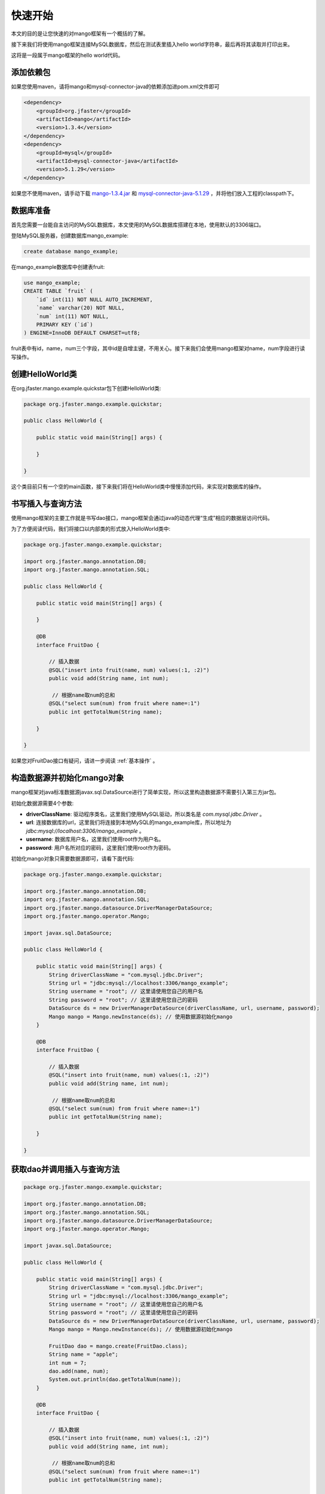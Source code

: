 .. _快速开始:

快速开始
========

本文的目的是让您快速的对mango框架有一个概括的了解。

接下来我们将使用mango框架连接MySQL数据库，然后在测试表里插入hello world字符串，最后再将其读取并打印出来。

这将是一段属于mango框架的hello world代码。

添加依赖包
__________

如果您使用maven，请将mango和mysql-connector-java的依赖添加进pom.xml文件即可

.. code-block:: none

    <dependency>
        <groupId>org.jfaster</groupId>
        <artifactId>mango</artifactId>
        <version>1.3.4</version>
    </dependency>
    <dependency>
        <groupId>mysql</groupId>
        <artifactId>mysql-connector-java</artifactId>
        <version>5.1.29</version>
    </dependency>

如果您不使用maven，请手动下载 `mango-1.3.4.jar <http://search.maven.org/remotecontent?filepath=org/jfaster/mango/1.3.4/mango-1.3.4.jar>`_ 和 `mysql-connector-java-5.1.29 <http://search.maven.org/remotecontent?filepath=mysql/mysql-connector-java/5.1.29/mysql-connector-java-5.1.29.jar>`_ ，并将他们放入工程的classpath下。


数据库准备
__________

首先您需要一台能自主访问的MySQL数据库，本文使用的MySQL数据库搭建在本地，使用默认的3306端口。

登陆MySQL服务器，创建数据库mango_example:

.. code-block:: sql

    create database mango_example;

在mango_example数据库中创建表fruit:

.. code-block:: sql

    use mango_example;
    CREATE TABLE `fruit` (
        `id` int(11) NOT NULL AUTO_INCREMENT,
        `name` varchar(20) NOT NULL,
        `num` int(11) NOT NULL,
        PRIMARY KEY (`id`)
    ) ENGINE=InnoDB DEFAULT CHARSET=utf8;

fruit表中有id，name，num三个字段，其中id是自增主键，不用关心。接下来我们会使用mango框架对name，num字段进行读写操作。

创建HelloWorld类
________________

在org.jfaster.mango.example.quickstar包下创建HelloWorld类:

.. code-block:: java

    package org.jfaster.mango.example.quickstar;

    public class HelloWorld {

        public static void main(String[] args) {

        }

    }

这个类目前只有一个空的main函数，接下来我们将在HelloWorld类中慢慢添加代码，来实现对数据库的操作。

书写插入与查询方法
__________________

使用mango框架的主要工作就是书写dao接口，mango框架会通过java的动态代理“生成”相应的数据层访问代码。

为了方便阅读代码，我们将接口以内部类的形式放入HelloWorld类中:

.. code-block:: java

    package org.jfaster.mango.example.quickstar;

    import org.jfaster.mango.annotation.DB;
    import org.jfaster.mango.annotation.SQL;

    public class HelloWorld {

        public static void main(String[] args) {

        }

        @DB
        interface FruitDao {

            // 插入数据
            @SQL("insert into fruit(name, num) values(:1, :2)")
            public void add(String name, int num);

             // 根据name取num的总和
            @SQL("select sum(num) from fruit where name=:1")
            public int getTotalNum(String name);

        }

    }

如果您对FruitDao接口有疑问，请进一步阅读 :ref:`基本操作` 。

构造数据源并初始化mango对象
___________________________

mango框架对java标准数据源javax.sql.DataSource进行了简单实现，所以这里构造数据源不需要引入第三方jar包。

初始化数据源需要4个参数:

* **driverClassName**: 驱动程序类名，这里我们使用MySQL驱动，所以类名是 *com.mysql.jdbc.Driver* 。
* **url**: 连接数据库的url，这里我们将连接到本地MySQL的mango_example库，所以地址为 *jdbc:mysql://localhost:3306/mango_example* 。
* **username**: 数据库用户名，这里我们使用root作为用户名。
* **password**: 用户名所对应的密码，这里我们使用root作为密码。

初始化mango对象只需要数据源即可，请看下面代码:

.. code-block:: java

    package org.jfaster.mango.example.quickstar;

    import org.jfaster.mango.annotation.DB;
    import org.jfaster.mango.annotation.SQL;
    import org.jfaster.mango.datasource.DriverManagerDataSource;
    import org.jfaster.mango.operator.Mango;

    import javax.sql.DataSource;

    public class HelloWorld {

        public static void main(String[] args) {
            String driverClassName = "com.mysql.jdbc.Driver";
            String url = "jdbc:mysql://localhost:3306/mango_example";
            String username = "root"; // 这里请使用您自己的用户名
            String password = "root"; // 这里请使用您自己的密码
            DataSource ds = new DriverManagerDataSource(driverClassName, url, username, password);
            Mango mango = Mango.newInstance(ds); // 使用数据源初始化mango
        }

        @DB
        interface FruitDao {

            // 插入数据
            @SQL("insert into fruit(name, num) values(:1, :2)")
            public void add(String name, int num);

             // 根据name取num的总和
            @SQL("select sum(num) from fruit where name=:1")
            public int getTotalNum(String name);

        }

    }

获取dao并调用插入与查询方法
___________________________

.. code-block:: java

    package org.jfaster.mango.example.quickstar;

    import org.jfaster.mango.annotation.DB;
    import org.jfaster.mango.annotation.SQL;
    import org.jfaster.mango.datasource.DriverManagerDataSource;
    import org.jfaster.mango.operator.Mango;

    import javax.sql.DataSource;

    public class HelloWorld {

        public static void main(String[] args) {
            String driverClassName = "com.mysql.jdbc.Driver";
            String url = "jdbc:mysql://localhost:3306/mango_example";
            String username = "root"; // 这里请使用您自己的用户名
            String password = "root"; // 这里请使用您自己的密码
            DataSource ds = new DriverManagerDataSource(driverClassName, url, username, password);
            Mango mango = Mango.newInstance(ds); // 使用数据源初始化mango

            FruitDao dao = mango.create(FruitDao.class);
            String name = "apple";
            int num = 7;
            dao.add(name, num);
            System.out.println(dao.getTotalNum(name));
        }

        @DB
        interface FruitDao {

            // 插入数据
            @SQL("insert into fruit(name, num) values(:1, :2)")
            public void add(String name, int num);

             // 根据name取num的总和
            @SQL("select sum(num) from fruit where name=:1")
            public int getTotalNum(String name);

        }

    }

运行上面代码，控制台中将输出 *7* ，同时您的数据库中会被插入一行name=apple，num=7的数据。

如果再运行一次，控制台中将输出 *14* ，同时您的数据库中会再被插入一行name=apple，num=7的数据。

查看完整示例代码
________________

和 **快速开始** 相关的所有代码均可以在 `mango-example <https://github.com/jfaster/mango-example/tree/master/src/main/java/org/jfaster/mango/example/quickstart>`_ 中找到。
